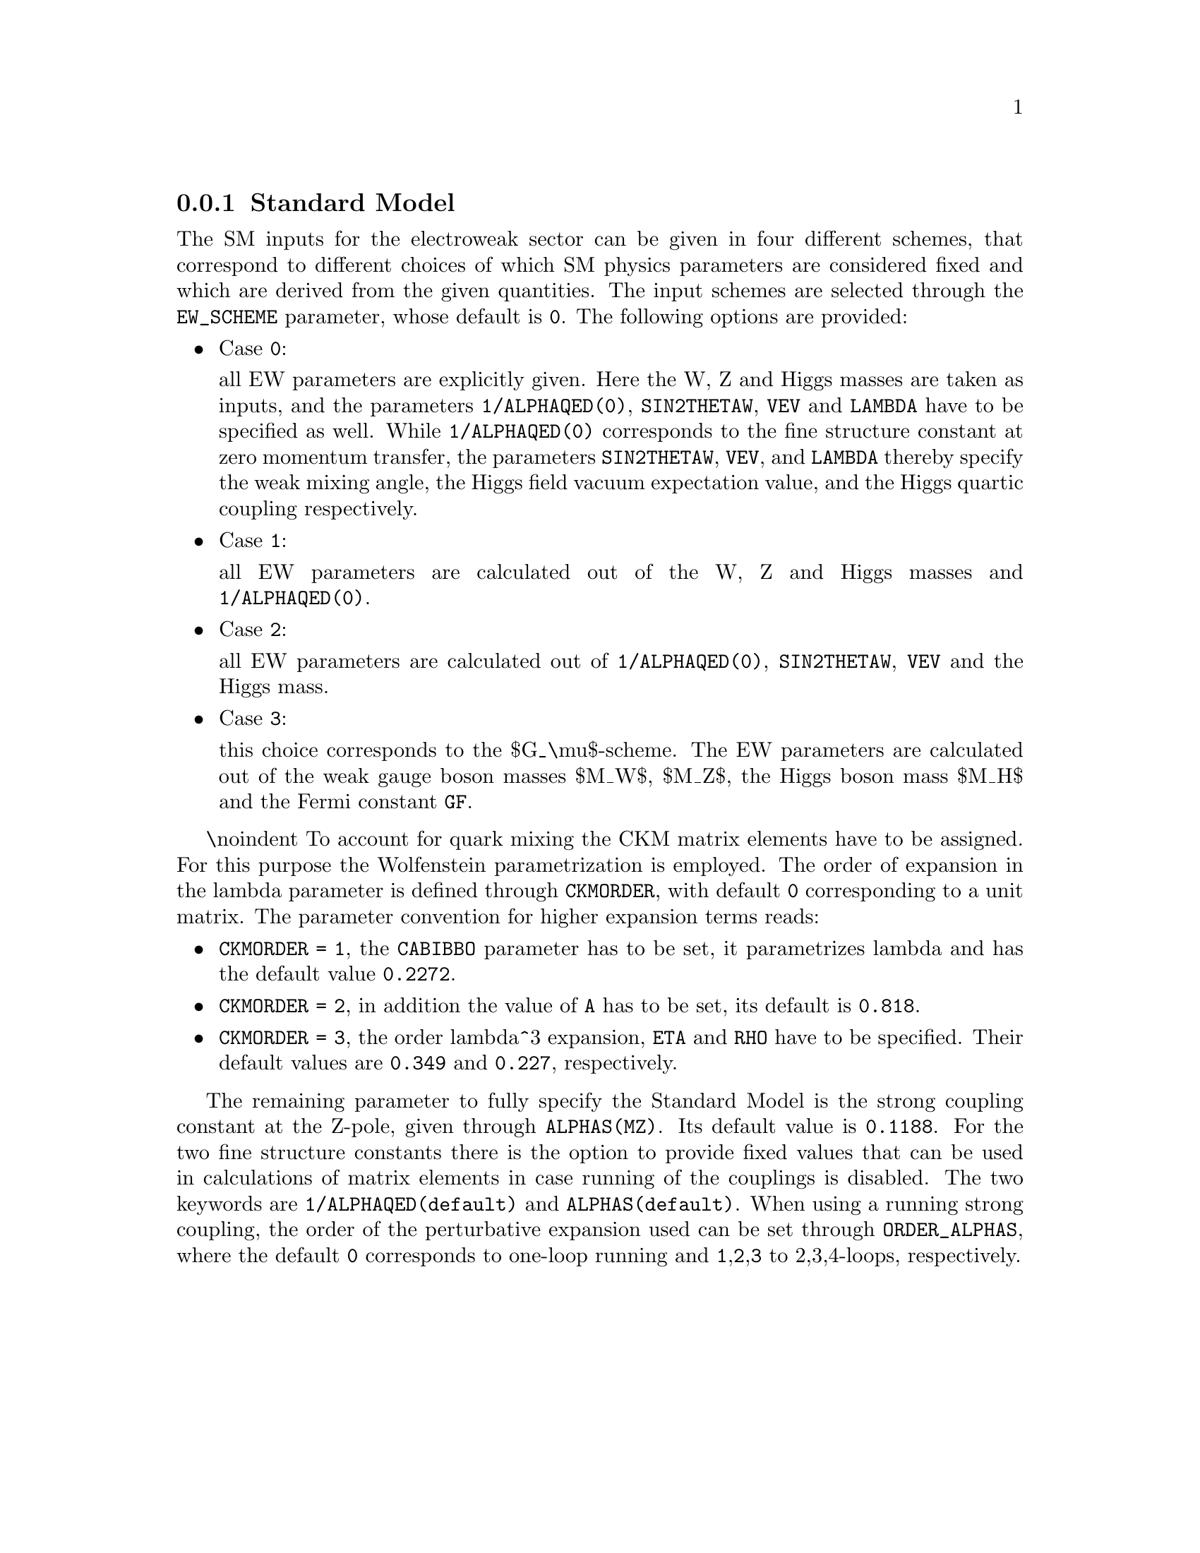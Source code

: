 @node SM
@subsection Standard Model
@cindex 1/ALPHAQED(0)
@cindex SIN2THETAW
@cindex VEV
@cindex LAMBDA
@cindex EW_SCHEME
@cindex CKMORDER
@cindex CABIBBO
@cindex A
@cindex ETA
@cindex RHO
@cindex ALPHAS(MZ)
@cindex 1/ALPHAQED(default)
@cindex ALPHAS(default)
@cindex ORDER_ALPHAS


The SM inputs for the electroweak sector can be given in four different 
schemes, that correspond to different choices of which SM physics 
parameters are considered fixed and which are derived from the given 
quantities. The input schemes are selected through the @code{EW_SCHEME} 
parameter, whose default is @option{0}. The following options are provided:
@itemize @bullet
  @item  Case @code{0}:
  
    all EW parameters are explicitly given.
    Here the W, Z and Higgs masses are taken as inputs, and
    the parameters @code{1/ALPHAQED(0)}, @code{SIN2THETAW}, @code{VEV}
    and @code{LAMBDA} have to be specified as well. While 
    @code{1/ALPHAQED(0)} corresponds to the fine structure constant
    at zero momentum transfer, the parameters @code{SIN2THETAW}, 
    @code{VEV}, and @code{LAMBDA} thereby specify the weak mixing angle,
    the Higgs field vacuum expectation value, and the Higgs quartic
    coupling respectively.
  @item  Case @code{1}:
  
    all EW parameters are calculated out of the W, Z and Higgs masses and
    @code{1/ALPHAQED(0)}. 
  @item  Case @code{2}:
  
    all EW parameters are calculated out of @code{1/ALPHAQED(0)}, 
    @code{SIN2THETAW}, @code{VEV} and the Higgs mass.
  @item  Case @code{3}:
  
    this choice corresponds to the $G_\mu$-scheme. The EW parameters are 
    calculated out of the weak gauge boson masses $M_W$, $M_Z$, the Higgs
    boson mass $M_H$ and the Fermi constant @code{GF}.
  @end itemize

\noindent
To account for quark mixing the CKM matrix elements have to be assigned. 
For this purpose the Wolfenstein parametrization 
is employed. The order of expansion in the lambda parameter is defined
through @code{CKMORDER}, with default @option{0} corresponding to a unit matrix.
The parameter convention for higher expansion terms reads:

@itemize @bullet
@item  @code{CKMORDER = 1}, the @code{CABIBBO} parameter has to be set,
it parametrizes lambda and has the default value @option{0.2272}.
@item  @code{CKMORDER = 2}, in addition the value of @code{A} has to
be set, its default is @option{0.818}. 
@item  @code{CKMORDER = 3}, the order lambda^3 expansion, @code{ETA}
and @code{RHO} have to be specified. Their default values are @option{0.349} 
and @option{0.227}, respectively.
@end itemize


The remaining parameter to fully specify the Standard Model 
is the strong coupling constant at the Z-pole, given through
@code{ALPHAS(MZ)}. Its default value is @option{0.1188}. For 
the two fine structure constants there is the option to provide
fixed values that can be used in calculations of matrix elements
in case running of the couplings is disabled. The two keywords
are @code{1/ALPHAQED(default)} and @code{ALPHAS(default)}. When using
a running strong coupling, the order of the perturbative expansion 
used can be set through @code{ORDER_ALPHAS}, where the default @option{0}
corresponds to one-loop running and @code{1},@code{2},@code{3} 
to 2,3,4-loops, respectively.  

